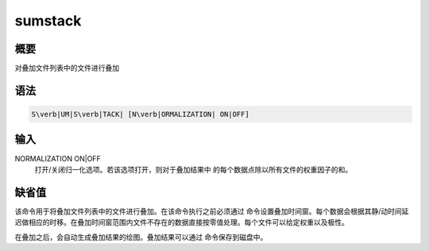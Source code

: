 .. _sss:sumstack:

sumstack
========

概要
----

对叠加文件列表中的文件进行叠加

语法
----

.. code:: bash

    S\verb|UM|S\verb|TACK| [N\verb|ORMALIZATION| ON|OFF]

输入
----

NORMALIZATION ON|OFF
    打开/关闭归一化选项。若该选项打开，则对于叠加结果中
    的每个数据点除以所有文件的权重因子的和。

缺省值
------

该命令用于将叠加文件列表中的文件进行叠加。在该命令执行之前必须通过
命令设置叠加时间窗。每个数据会根据其静/动时间延迟做相应的时移。在叠加时间窗范围内文件不存在的数据直接按零值处理。每个文件可以给定权重以及极性。

在叠加之后，会自动生成叠加结果的绘图。叠加结果可以通过
命令保存到磁盘中。
